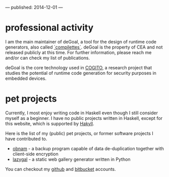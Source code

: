 ---
published: 2014-12-01
---
* professional activity
I am the main maintainer of deGoal, a tool for the design of runtime code generators, also called [[https://hpcharles.wordpress.com/softwares/][`compilettes`]]. deGoal is the property of CEA and not released publicly at this time. For further information, please reach me and/or can check my list of publications.

deGoal is the core technology used in [[http://www.cogito-anr.fr/][COGITO]], a research project that studies the potential of runtime code generation for security purposes in embedded devices.

* pet projects

Currently, I most enjoy writing code in Haskell even though I still consider myself as a beginner.
I have no public projects written in Haskell, except for this website, which is supported by [[http://jaspervdj.be/hakyll][Hakyll]].

Here is the list of my (public) pet projects, or former software projects I
have contributed to.

+ [[http://obnam.org/][obnam]] - a backup program capable of data de-duplication together with
  client-side encryption
+ [[http://sousmonlit.zincube.net/~niol/playa/oss/projects/lazygal][lazygal]] - a static web gallery generator written in Python

You can checkout my [[https://github.com/damiencourousse][github]] and [[https://bitbucket.org/damien_courouss/][bitbucket]] accounts.

#+COMMENT: smtps-gmail
#+COMMENT: inkscapeslide
#+COMMENT: mailtom

